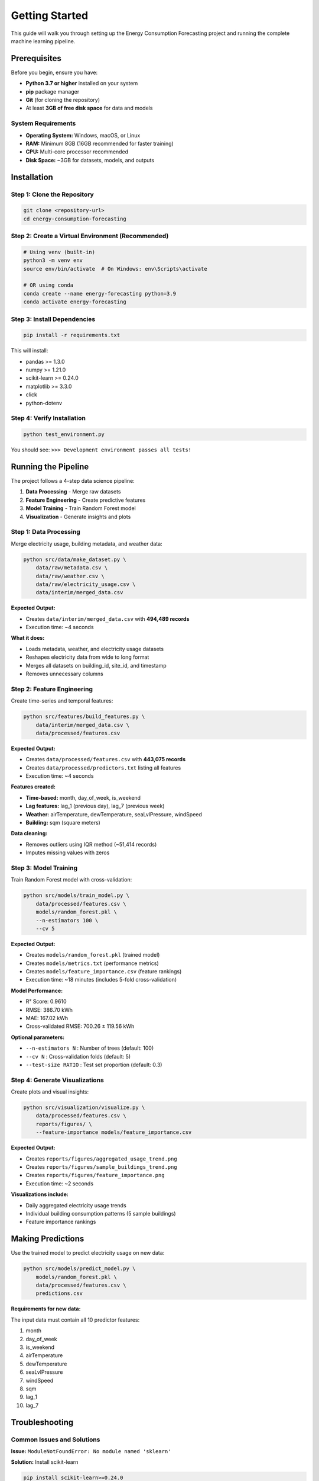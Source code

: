 Getting Started
===============

This guide will walk you through setting up the Energy Consumption Forecasting project and running the complete machine learning pipeline.

Prerequisites
-------------

Before you begin, ensure you have:

* **Python 3.7 or higher** installed on your system
* **pip** package manager
* **Git** (for cloning the repository)
* At least **3GB of free disk space** for data and models

System Requirements
~~~~~~~~~~~~~~~~~~~

* **Operating System:** Windows, macOS, or Linux
* **RAM:** Minimum 8GB (16GB recommended for faster training)
* **CPU:** Multi-core processor recommended
* **Disk Space:** ~3GB for datasets, models, and outputs


Installation
------------

Step 1: Clone the Repository
~~~~~~~~~~~~~~~~~~~~~~~~~~~~~

.. code-block:: bash

   git clone <repository-url>
   cd energy-consumption-forecasting


Step 2: Create a Virtual Environment (Recommended)
~~~~~~~~~~~~~~~~~~~~~~~~~~~~~~~~~~~~~~~~~~~~~~~~~~~

.. code-block:: bash

   # Using venv (built-in)
   python3 -m venv env
   source env/bin/activate  # On Windows: env\Scripts\activate

   # OR using conda
   conda create --name energy-forecasting python=3.9
   conda activate energy-forecasting


Step 3: Install Dependencies
~~~~~~~~~~~~~~~~~~~~~~~~~~~~~

.. code-block:: bash

   pip install -r requirements.txt

This will install:

* pandas >= 1.3.0
* numpy >= 1.21.0
* scikit-learn >= 0.24.0
* matplotlib >= 3.3.0
* click
* python-dotenv


Step 4: Verify Installation
~~~~~~~~~~~~~~~~~~~~~~~~~~~~

.. code-block:: bash

   python test_environment.py

You should see: ``>>> Development environment passes all tests!``


Running the Pipeline
--------------------

The project follows a 4-step data science pipeline:

1. **Data Processing** - Merge raw datasets
2. **Feature Engineering** - Create predictive features
3. **Model Training** - Train Random Forest model
4. **Visualization** - Generate insights and plots


Step 1: Data Processing
~~~~~~~~~~~~~~~~~~~~~~~~

Merge electricity usage, building metadata, and weather data:

.. code-block:: bash

   python src/data/make_dataset.py \
       data/raw/metadata.csv \
       data/raw/weather.csv \
       data/raw/electricity_usage.csv \
       data/interim/merged_data.csv

**Expected Output:**

* Creates ``data/interim/merged_data.csv`` with **494,489 records**
* Execution time: ~4 seconds

**What it does:**

* Loads metadata, weather, and electricity usage datasets
* Reshapes electricity data from wide to long format
* Merges all datasets on building_id, site_id, and timestamp
* Removes unnecessary columns


Step 2: Feature Engineering
~~~~~~~~~~~~~~~~~~~~~~~~~~~~

Create time-series and temporal features:

.. code-block:: bash

   python src/features/build_features.py \
       data/interim/merged_data.csv \
       data/processed/features.csv

**Expected Output:**

* Creates ``data/processed/features.csv`` with **443,075 records**
* Creates ``data/processed/predictors.txt`` listing all features
* Execution time: ~4 seconds

**Features created:**

* **Time-based:** month, day_of_week, is_weekend
* **Lag features:** lag_1 (previous day), lag_7 (previous week)
* **Weather:** airTemperature, dewTemperature, seaLvlPressure, windSpeed
* **Building:** sqm (square meters)

**Data cleaning:**

* Removes outliers using IQR method (~51,414 records)
* Imputes missing values with zeros


Step 3: Model Training
~~~~~~~~~~~~~~~~~~~~~~~

Train Random Forest model with cross-validation:

.. code-block:: bash

   python src/models/train_model.py \
       data/processed/features.csv \
       models/random_forest.pkl \
       --n-estimators 100 \
       --cv 5

**Expected Output:**

* Creates ``models/random_forest.pkl`` (trained model)
* Creates ``models/metrics.txt`` (performance metrics)
* Creates ``models/feature_importance.csv`` (feature rankings)
* Execution time: ~18 minutes (includes 5-fold cross-validation)

**Model Performance:**

* R² Score: 0.9610
* RMSE: 386.70 kWh
* MAE: 167.02 kWh
* Cross-validated RMSE: 700.26 ± 119.56 kWh

**Optional parameters:**

* ``--n-estimators N`` : Number of trees (default: 100)
* ``--cv N`` : Cross-validation folds (default: 5)
* ``--test-size RATIO`` : Test set proportion (default: 0.3)


Step 4: Generate Visualizations
~~~~~~~~~~~~~~~~~~~~~~~~~~~~~~~~

Create plots and visual insights:

.. code-block:: bash

   python src/visualization/visualize.py \
       data/processed/features.csv \
       reports/figures/ \
       --feature-importance models/feature_importance.csv

**Expected Output:**

* Creates ``reports/figures/aggregated_usage_trend.png``
* Creates ``reports/figures/sample_buildings_trend.png``
* Creates ``reports/figures/feature_importance.png``
* Execution time: ~2 seconds

**Visualizations include:**

* Daily aggregated electricity usage trends
* Individual building consumption patterns (5 sample buildings)
* Feature importance rankings


Making Predictions
------------------

Use the trained model to predict electricity usage on new data:

.. code-block:: bash

   python src/models/predict_model.py \
       models/random_forest.pkl \
       data/processed/features.csv \
       predictions.csv

**Requirements for new data:**

The input data must contain all 10 predictor features:

1. month
2. day_of_week
3. is_weekend
4. airTemperature
5. dewTemperature
6. seaLvlPressure
7. windSpeed
8. sqm
9. lag_1
10. lag_7


Troubleshooting
---------------

Common Issues and Solutions
~~~~~~~~~~~~~~~~~~~~~~~~~~~

**Issue:** ``ModuleNotFoundError: No module named 'sklearn'``

**Solution:** Install scikit-learn

.. code-block:: bash

   pip install scikit-learn>=0.24.0


**Issue:** ``SettingWithCopyWarning`` during feature engineering

**Solution:** This is a pandas warning and doesn't affect results. The code functions correctly.


**Issue:** Model training takes too long (>30 minutes)

**Solution:** Reduce the number of estimators:

.. code-block:: bash

   python src/models/train_model.py ... --n-estimators 50


**Issue:** Out of memory error during training

**Solution:** 

* Close other applications
* Reduce dataset size by sampling
* Use fewer cross-validation folds: ``--cv 3``


**Issue:** Missing data files in ``data/raw/``

**Solution:** Ensure you have downloaded the dataset files:

* ``electricity_usage.csv``
* ``metadata.csv``
* ``weather.csv``


Running with Make
-----------------

You can also use the Makefile for common tasks:

.. code-block:: bash

   # Install dependencies
   make requirements

   # Run data processing
   make data

   # Clean compiled Python files
   make clean


Project Output Summary
----------------------

After running the complete pipeline, you should have:

**Data Files:**

* ``data/interim/merged_data.csv`` (97 MB)
* ``data/processed/features.csv`` (97 MB)
* ``data/processed/predictors.txt``

**Model Files:**

* ``models/random_forest.pkl`` (2.4 GB)
* ``models/metrics.txt``
* ``models/feature_importance.csv``

**Visualizations:**

* ``reports/figures/aggregated_usage_trend.png``
* ``reports/figures/sample_buildings_trend.png``
* ``reports/figures/feature_importance.png``


Next Steps
----------

After successfully running the pipeline:

1. **Review model metrics** in ``models/metrics.txt``
2. **Examine visualizations** in ``reports/figures/``
3. **Check feature importance** to understand key drivers
4. **Experiment with hyperparameters** to improve performance
5. **Try predictions** on your own building data


For More Information
--------------------

* **README:** Project overview and business context
* **Source Code:** ``src/`` directory contains all implementation
* **Documentation:** ``docs/`` directory for additional guides
* **Project Presentation:** See project slides for detailed analysis


Support
-------

If you encounter issues:

1. Check this guide for troubleshooting solutions
2. Review error messages carefully
3. Verify all dependencies are installed correctly
4. Ensure data files are in the correct locations


----
